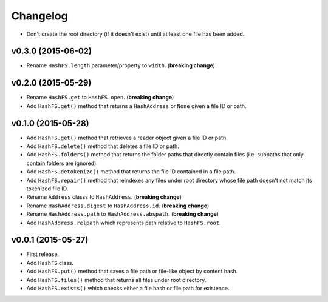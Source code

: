 Changelog
=========


- Don't create the root directory (if it doesn't exist) until at least one file has been added.


v0.3.0 (2015-06-02)
-------------------

- Rename ``HashFS.length`` parameter/property to ``width``. (**breaking change**)


v0.2.0 (2015-05-29)
-------------------

- Rename ``HashFS.get`` to ``HashFS.open``. (**breaking change**)
- Add ``HashFS.get()`` method that returns a ``HashAddress`` or ``None`` given a file ID or path.


v0.1.0 (2015-05-28)
-------------------

- Add ``HashFS.get()`` method that retrieves a reader object given a file ID or path.
- Add ``HashFS.delete()`` method that deletes a file ID or path.
- Add ``HashFS.folders()`` method that returns the folder paths that directly contain files (i.e. subpaths that only contain folders are ignored).
- Add ``HashFS.detokenize()`` method that returns the file ID contained in a file path.
- Add ``HashFS.repair()`` method that reindexes any files under root directory whose file path doesn't not match its tokenized file ID.
- Rename ``Address`` classs to ``HashAddress``. (**breaking change**)
- Rename ``HashAddress.digest`` to ``HashAddress.id``. (**breaking change**)
- Rename ``HashAddress.path`` to ``HashAddress.abspath``. (**breaking change**)
- Add ``HashAddress.relpath`` which represents path relative to ``HashFS.root``.


v0.0.1 (2015-05-27)
-------------------

- First release.
- Add ``HashFS`` class.
- Add ``HashFS.put()`` method that saves a file path or file-like object by content hash.
- Add ``HashFS.files()`` method that returns all files under root directory.
- Add ``HashFS.exists()`` which checks either a file hash or file path for existence.
